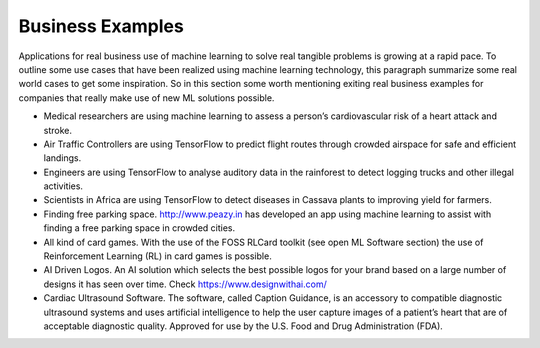 
Business Examples  
---------------------

Applications for real business use of machine learning to solve real tangible problems is growing at a rapid pace. To outline some use cases that have been realized using machine learning technology, this paragraph summarize some real world cases to get some inspiration. So in this section some worth mentioning exiting real business examples for companies that really make use of new ML solutions possible.


* Medical researchers are using machine learning to assess a person’s cardiovascular risk of a heart attack and stroke. 

* Air Traffic Controllers are using TensorFlow to predict flight routes through crowded airspace for safe and efficient landings.

* Engineers are using TensorFlow to analyse auditory data in the rainforest to detect logging trucks and other illegal activities.

* Scientists in Africa are using TensorFlow to detect diseases in Cassava plants to improving yield for farmers.

* Finding free parking space. http://www.peazy.in has developed an app using machine learning to assist with finding a free parking space in crowded cities. 

* All kind of card games. With the use of the FOSS RLCard toolkit (see open ML Software section) the use of Reinforcement Learning (RL) in card games is possible.


* AI Driven Logos. An AI solution which selects the best possible logos for your brand based on a large number of designs it has seen over time. Check https://www.designwithai.com/ 

* Cardiac Ultrasound Software. The software, called Caption Guidance, is an accessory to compatible diagnostic ultrasound systems and uses artificial intelligence to help the user capture images of a patient’s heart that are of acceptable diagnostic quality. Approved for use by the U.S. Food and Drug Administration (FDA).


